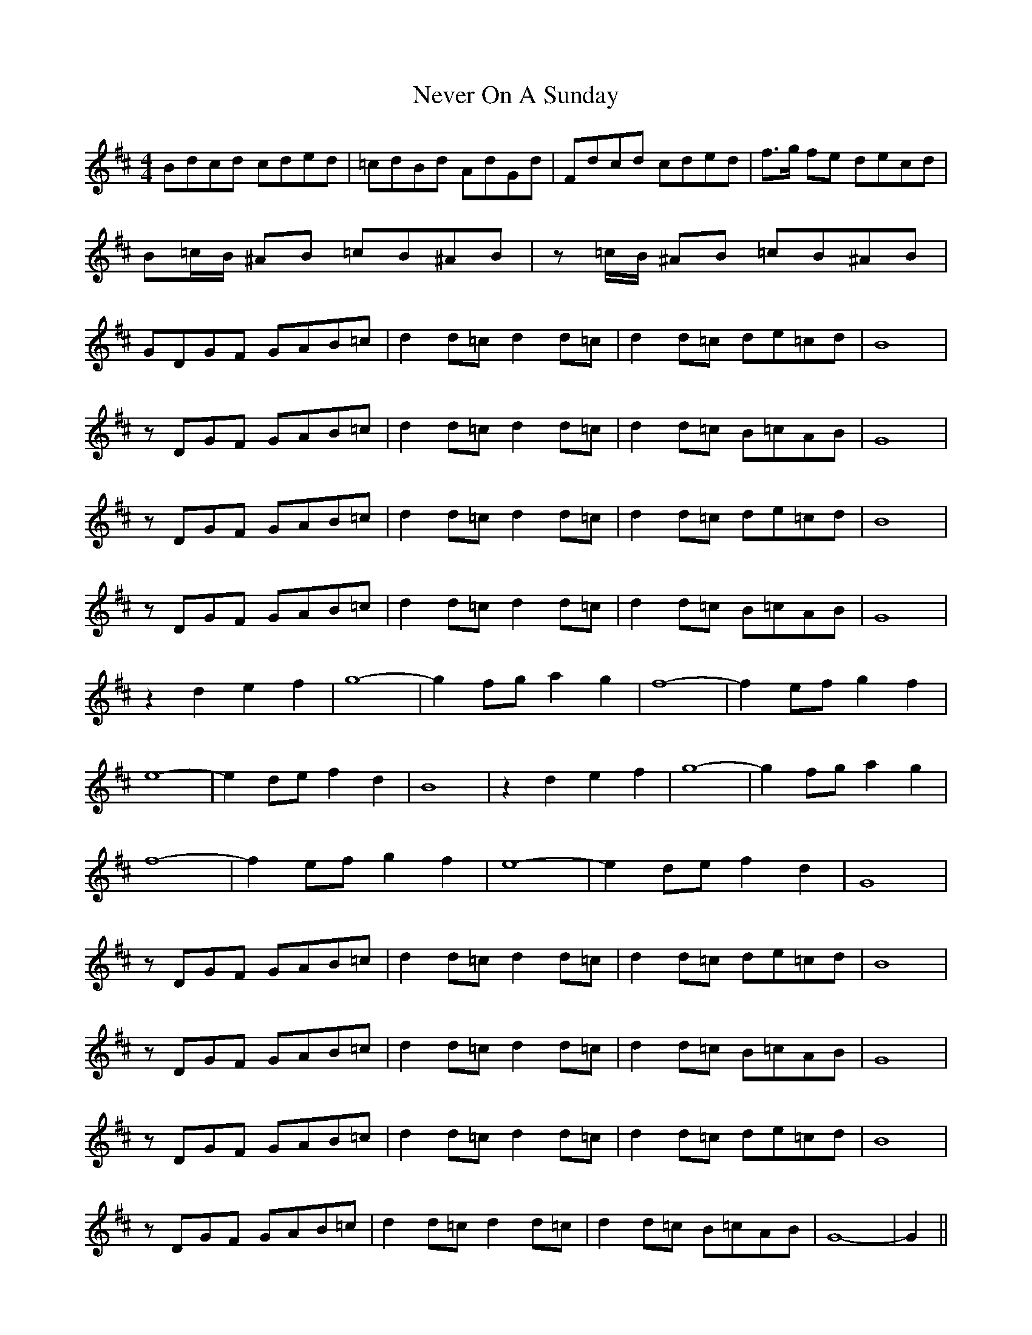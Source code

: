 X: 1
T: Never On A Sunday
Z: daithic
S: https://thesession.org/tunes/4758#setting4758
R: barndance
M: 4/4
L: 1/8
K: Dmaj
Bdcd cded | =cdBd AdGd | Fdcd cded | f>g fe decd |
B=c/2B/2 ^AB =cB^AB | z =c/2B/2 ^AB =cB^AB |
GDGF GAB=c | d2 d=c d2 d=c | d2 d=c de=cd | B8 |
z DGF GAB=c | d2 d=c d2 d=c | d2 d=c B=cAB | G8|
z DGF GAB=c | d2 d=c d2 d=c | d2 d=c de=cd | B8 |
z DGF GAB=c | d2 d=c d2 d=c | d2 d=c B=cAB | G8 |
z2 d2 e2 f2 | g8|-g2 fg a2 g2 | f8|-f2 ef g2 f2 |
e8|-e2 de f2 d2 | B8 | z2 d2 e2 f2 | g8|-g2 fg a2 g2 |
f8|-f2 ef g2 f2 | e8|-e2 de f2 d2 | G8 |
z DGF GAB=c | d2 d=c d2 d=c | d2 d=c de=cd | B8 |
z DGF GAB=c | d2 d=c d2 d=c | d2 d=c B=cAB | G8 |
z DGF GAB=c | d2 d=c d2 d=c | d2 d=c de=cd | B8 |
z DGF GAB=c | d2 d=c d2 d=c | d2 d=c B=cAB | G8|-G2||
